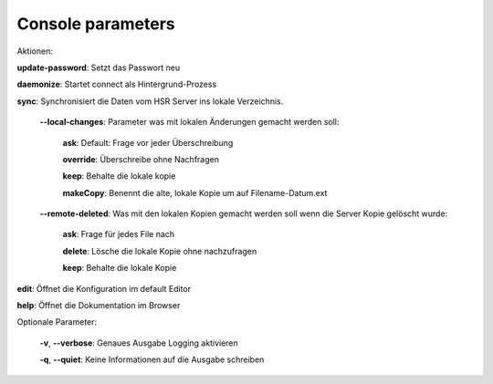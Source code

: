  
Console parameters
==================

Aktionen:

**update-password**: Setzt das Passwort neu

**daemonize**: Startet connect als Hintergrund-Prozess

**sync**: Synchronisiert die Daten vom HSR Server ins lokale Verzeichnis.

.. _local-changes:

    **--local-changes**: Parameter was mit lokalen Änderungen gemacht werden soll:
        
        **ask**: Default: Frage vor jeder Überschreibung
        
        **override**: Überschreibe ohne Nachfragen
        
        **keep**: Behalte die lokale kopie
        
        **makeCopy**: Benennt die alte, lokale Kopie um auf Filename-Datum.ext

.. _remote_deleted:

    **--remote-deleted**: Was mit den lokalen Kopien gemacht werden soll wenn die Server Kopie gelöscht wurde:
    
        **ask**: Frage für jedes File nach
        
        **delete**: Lösche die lokale Kopie ohne nachzufragen
        
        **keep**: Behalte die lokale Kopie

**edit**: Öffnet die Konfiguration im default Editor
    
**help**: Öffnet die Dokumentation im Browser
        
Optionale Parameter:

 **-v**, **--verbose**: Genaues Ausgabe Logging aktivieren
 
 **-q**, **--quiet**:   Keine Informationen auf die Ausgabe schreiben
